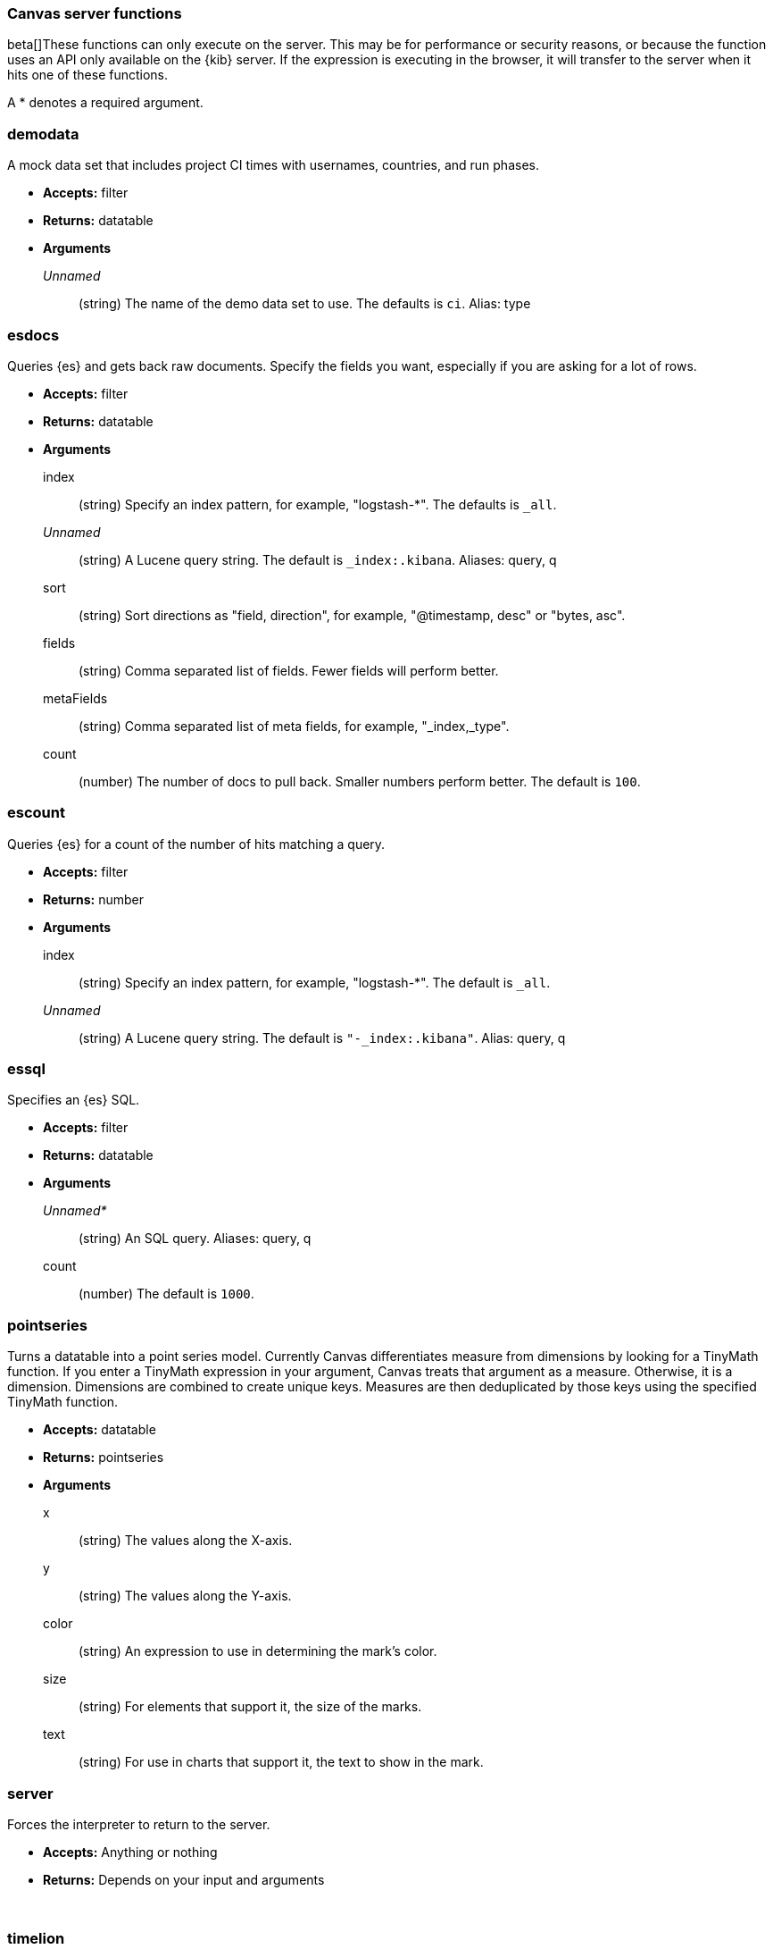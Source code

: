 [[canvas-server-functions]]
=== Canvas server functions

beta[]These functions can only execute on the server. This may be for performance
or security reasons, or because the function uses an API only available on the 
{kib} server. If the expression is executing in the browser, it will transfer to 
the server when it hits one of these functions.

A * denotes a required argument.

[float]
=== demodata

A mock data set that includes project CI times with usernames, countries, and run phases.

- *Accepts:* filter
- *Returns:* datatable
- *Arguments*
+
_Unnamed_::  (string) The name of the demo data set to use.  The defaults is `ci`.
Alias:  type

[float]
=== esdocs

Queries {es} and gets back raw documents. Specify the fields you want, 
especially if you are asking for a lot of rows.

- *Accepts:* filter
- *Returns:* datatable
- *Arguments*
+
index:: (string) Specify an index pattern, for example, "logstash-*".  The defaults is `_all`.
+
_Unnamed_::  (string) A Lucene query string.  The default is `_index:.kibana`. Aliases: query, q
+
sort:: (string) Sort directions as "field, direction", for example, "@timestamp, desc" or "bytes, asc".
+
fields:: (string) Comma separated list of fields. Fewer fields will perform better.
+
metaFields:: (string) Comma separated list of meta fields, for example, "_index,_type".
+
count:: (number) The number of docs to pull back. Smaller numbers perform better. 
The default is `100`.

[float]
=== escount

Queries {es} for a count of the number of hits matching a query.

- *Accepts:* filter
- *Returns:* number
- *Arguments*
+
index:: (string) Specify an index pattern, for example, "logstash-*".  The default is `_all`.
+
_Unnamed_::	(string) A Lucene query string.  The default is `"-_index:.kibana"`. Alias: query, q

[float]
=== essql

Specifies an {es} SQL.

- *Accepts:* filter
- *Returns:* datatable
- *Arguments*
+
_Unnamed*_:: 	(string) An SQL query. Aliases: query, q
+	
count::	(number) The default is `1000`.

[float]
=== pointseries

Turns a datatable into a point series model. Currently Canvas differentiates measure 
from dimensions by looking for a TinyMath function. If you enter a TinyMath 
expression in your argument, Canvas treats that argument as a measure. Otherwise, it 
is a dimension. Dimensions are combined to create unique keys. Measures are 
then deduplicated by those keys using the specified TinyMath function.

- *Accepts:* datatable
- *Returns:* pointseries
- *Arguments*
+
x::	(string) The values along the X-axis.
+
y::	(string) The values along the Y-axis.
+
color::	(string) An expression to use in determining the mark's color.
+
size:: (string)	For elements that support it, the size of the marks.
+
text:: (string) For use in charts that support it, the text to show in the mark.

[float]
=== server

Forces the interpreter to return to the server.

- *Accepts:* Anything or nothing
- *Returns:* Depends on your input and arguments
+
&nbsp;

[float]
=== timelion

Uses Timelion to extract one or more time series from many sources.

- *Accepts:* filter
- *Returns:* datatable
- *Arguments*
+
_Unnamed_::	(string) A Timelion query. The default is `".es(*)"`. Aliases: query, q
+
interval:: (string)	Bucket interval for the time series.  The default is `auto`.
+
from:: (any) {es} date math string for the start of the time range.  The default is `now-1y`.
+
to:: (any) {es} date math string for the end of the time range. The default is `now`.
+
timezone:: (any) Time zone for the time range. The default is `UTC`.

